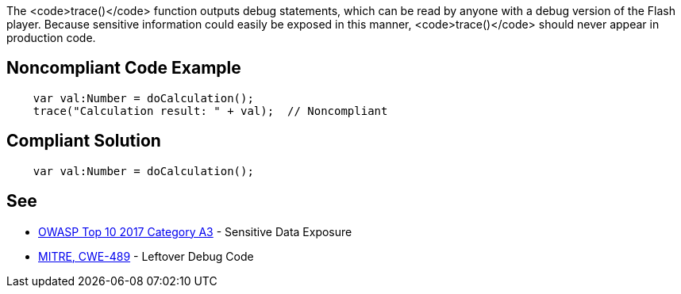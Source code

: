The <code>trace()</code> function outputs debug statements, which can be read by anyone with a debug version of the Flash player. Because sensitive information could easily be exposed in this manner, <code>trace()</code> should never appear in production code.


== Noncompliant Code Example

----
    var val:Number = doCalculation();
    trace("Calculation result: " + val);  // Noncompliant
----


== Compliant Solution

----
    var val:Number = doCalculation();
----


== See

* https://www.owasp.org/index.php/Top_10-2017_A3-Sensitive_Data_Exposure[OWASP Top 10 2017 Category A3] - Sensitive Data Exposure
* http://cwe.mitre.org/data/definitions/489.html[MITRE, CWE-489] - Leftover Debug Code

